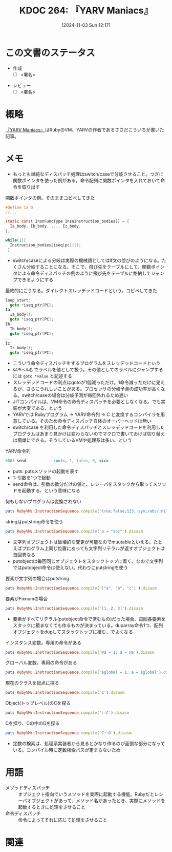 :properties:
:ID: 20241103T121759
:mtime:    20241105165605
:ctime:    20241103121812
:end:
#+title:      KDOC 264: 『YARV Maniacs』
#+date:       [2024-11-03 Sun 12:17]
#+filetags:   :draft:book:
#+identifier: 20241103T121759

# (denote-rename-file-using-front-matter (buffer-file-name) 0)
# (save-excursion (while (re-search-backward ":draft" nil t) (replace-match "")))
# (flush-lines "^\\#\s.+?")

# ====ポリシー。
# 1ファイル1アイデア。
# 1ファイルで内容を完結させる。
# 常にほかのエントリとリンクする。
# 自分の言葉を使う。
# 参考文献を残しておく。
# 文献メモの場合は、感想と混ぜないこと。1つのアイデアに反する
# ツェッテルカステンの議論に寄与するか。それで本を書けと言われて書けるか
# 頭のなかやツェッテルカステンにある問いとどのようにかかわっているか
# エントリ間の接続を発見したら、接続エントリを追加する。カード間にあるリンクの関係を説明するカード。
# アイデアがまとまったらアウトラインエントリを作成する。リンクをまとめたエントリ。
# エントリを削除しない。古いカードのどこが悪いかを説明する新しいカードへのリンクを追加する。
# 恐れずにカードを追加する。無意味の可能性があっても追加しておくことが重要。
# 個人の感想・意思表明ではない。事実や書籍情報に基づいている

# ====永久保存メモのルール。
# 自分の言葉で書く。
# 後から読み返して理解できる。
# 他のメモと関連付ける。
# ひとつのメモにひとつのことだけを書く。
# メモの内容は1枚で完結させる。
# 論文の中に組み込み、公表できるレベルである。

# ====水準を満たす価値があるか。
# その情報がどういった文脈で使えるか。
# どの程度重要な情報か。
# そのページのどこが本当に必要な部分なのか。
# 公表できるレベルの洞察を得られるか

# ====フロー。
# 1. 「走り書きメモ」「文献メモ」を書く
# 2. 1日1回既存のメモを見て、自分自身の研究、思考、興味にどのように関係してくるかを見る
# 3. 追加すべきものだけ追加する

* この文書のステータス
:LOGBOOK:
CLOCK: [2024-11-04 Mon 23:54]--[2024-11-05 Tue 00:19] =>  0:25
CLOCK: [2024-11-04 Mon 22:48]--[2024-11-04 Mon 23:13] =>  0:25
CLOCK: [2024-11-04 Mon 21:56]--[2024-11-04 Mon 22:21] =>  0:25
CLOCK: [2024-11-04 Mon 21:31]--[2024-11-04 Mon 21:56] =>  0:25
:END:
- 作成
  - [ ] <署名>
# (progn (kill-line -1) (insert (format "  - [X] %s 貴島" (format-time-string "%Y-%m-%d"))))
- レビュー
  - [ ] <署名>
# (progn (kill-line -1) (insert (format "  - [X] %s 貴島" (format-time-string "%Y-%m-%d"))))

# チェックリスト ================
# 関連をつけた。
# タイトルがフォーマット通りにつけられている。
# 内容をブラウザに表示して読んだ(作成とレビューのチェックは同時にしない)。
# 文脈なく読めるのを確認した。
# おばあちゃんに説明できる。
# いらない見出しを削除した。
# タグを適切にした。
# すべてのコメントを削除した。
* 概略
# 内容を端的に説明する短い文
[[https://magazine.rubyist.net/articles/0006/0006-YarvManiacs.html][『YARV Maniacs』]]はRubyのVM、YARVの作者であるささだこういちが書いた記事。
* メモ

- もっとも単純なディスパッチ処理はswitch/caseで分岐させること。つぎに関数ポインタを使った例がある。命令配列に関数ポインタを入れておいて命令を取り出す

#+caption: 関数ポインタの例。そのままコピペしてきた
#+begin_src c
  #define Ia 0
  //...

  static const InsnFuncType InsnInstruction_bodies[] = {
    Ia_body, Ib_body, ..., Iz_body,
  };

  while(1){
    Instruction_bodies[iseq[pc]]();
   }
#+end_src

- switch/caseによる分岐は実際の機械語としてはif文の並びのようになる。たくさん分岐することになる。そこで、飛び先をテーブルにして、関数ポインタによる命令ディスパッチの例のように飛び先をテーブルに格納してジャンプできるようにする

#+caption: 最終的にこうなる。ダイレクトスレッデッドコードという。コピペしてきた
#+begin_src c
  loop_start:
    goto *iseq_ptr[PC];
  Ia:
    Ia_body();
    goto *iseq_ptr[PC];
  Ib:
    Ib_body();
    goto *iseq_ptr[PC];
  ...
  Iz:
    Iz_body();
    goto *iseq_ptr[PC];
#+end_src

- こういう命令ディスパッチをするプログラムをスレッデッドコードという
- ~&&ラベル名~ でラベルを値として扱う。その値としてのラベルにジャンプするには ~goto *value~ と記述する
- スレッデッドコードの利点はgotoが1個減っただけ。1命令減っただけに見えるが、さらにうれしいことがある。プロセッサの分岐予測の成功率が高くなる。switch/caseの場合は分岐予測が毎回外れるため遅い
- JITコンパイルは、VM命令の命令ディスパッチを必要としなくなる。でも実装が大変である、という
- YARVでは Rubyプログラム -> YARV命令列 -> C と変換するコンパイラを用意している。そのため命令ディスパッチ自体のオーバーヘッドは無い
- switch/case を利用した命令ディスパッチとスレッデッドコードを利用したプログラムはあまり見かけは変わらないのでマクロで書いておけば切り替えは簡単にできる。そうしているVMや処理系は多い、という

#+caption: YARV命令列
#+begin_src ruby
0003 send            :puts, 1, false, 0, <ic>
#+end_src

- puts: putsメソッドの起動を表す
- 1: 引数を1つで起動
- send命令は、引数の数分だけの値と、レシーバをスタックから取ってメソッドを起動する、という意味になる

#+caption: 何もしないプログラムは変換されない
#+begin_src ruby :results output
puts RubyVM::InstructionSequence.compile('true;false;123;:sym;/abc/;nil').disasm
#+end_src

#+RESULTS:
#+begin_src
== disasm: #<ISeq:<compiled>@<compiled>:1 (1,0)-(1,29)> (catch: FALSE)
0000 putnil                                                           (   1)[Li]
0001 leave
#+end_src

#+caption: stringはputstring命令を使う
#+begin_src ruby :results output
puts RubyVM::InstructionSequence.compile('a = "abc"').disasm
#+end_src

#+RESULTS:
#+begin_src
== disasm: #<ISeq:<compiled>@<compiled>:1 (1,0)-(1,9)> (catch: FALSE)
local table (size: 1, argc: 0 [opts: 0, rest: -1, post: 0, block: -1, kw: -1@-1, kwrest: -1])
[ 1] a@0
0000 putstring                              "abc"                     (   1)[Li]
0002 dup
0003 setlocal_WC_0                          a@0
0005 leave
#+end_src

- 文字列オブジェクトは破壊的な変更が可能なのでmuutableといえる。たとえばプログラム上同じ位置にあっても文字列リテラルが返すオブジェクトは毎回異なる
- putobjectは毎回同じオブジェクトをスタックトップに置く。なので文字列ではputobject命令は使えない。代わりにputstringを使う

#+caption: 要素が文字列の場合はputstring
#+begin_src ruby :results output
puts RubyVM::InstructionSequence.compile('["a", "b", "c"]').disasm
#+end_src

#+RESULTS:
#+begin_src
== disasm: #<ISeq:<compiled>@<compiled>:1 (1,0)-(1,15)> (catch: FALSE)
0000 putstring                              "a"                       (   1)[Li]
0002 putstring                              "b"
0004 putstring                              "c"
0006 newarray                               3
0008 leave
#+end_src

#+caption: 要素がFixnumの場合
#+begin_src ruby :results output
puts RubyVM::InstructionSequence.compile('[1, 2, 3]').disasm
#+end_src

#+RESULTS:
#+begin_src
== disasm: #<ISeq:<compiled>@<compiled>:1 (1,0)-(1,9)> (catch: FALSE)
0000 duparray                               [1, 2, 3]                 (   1)[Li]
0002 leave
#+end_src

- 要素がすべてリテラル(putobject命令で済むもの)だった場合、毎回各要素をスタックに積まなくても作るものが決まっている。duparray命令1つ、配列オブジェクトをdupしてスタックトップに積む、でよくなる

#+caption: インスタンス変数。専用の命令がある
#+begin_src ruby :results output
puts RubyVM::InstructionSequence.compile('@a = 1; a = @a').disasm
#+end_src

#+RESULTS:
#+begin_src
== disasm: #<ISeq:<compiled>@<compiled>:1 (1,0)-(1,14)> (catch: FALSE)
local table (size: 1, argc: 0 [opts: 0, rest: -1, post: 0, block: -1, kw: -1@-1, kwrest: -1])
[ 1] a@0
0000 putobject_INT2FIX_1_                                             (   1)[Li]
0001 setinstancevariable                    :@a, <is:0>
0004 getinstancevariable                    :@a, <is:0>
0007 dup
0008 setlocal_WC_0                          a@0
0010 leave
#+end_src

#+caption: グローバル変数。専用の命令がある
#+begin_src ruby :results output
puts RubyVM::InstructionSequence.compile('$global = 1; a = $global').disasm
#+end_src

#+RESULTS:
#+begin_src
== disasm: #<ISeq:<compiled>@<compiled>:1 (1,0)-(1,24)> (catch: FALSE)
local table (size: 1, argc: 0 [opts: 0, rest: -1, post: 0, block: -1, kw: -1@-1, kwrest: -1])
[ 1] a@0
0000 putobject_INT2FIX_1_                                             (   1)[Li]
0001 setglobal                              :$global
0003 getglobal                              :$global
0005 dup
0006 setlocal_WC_0                          a@0
0008 leave
#+end_src

#+caption: 現在のクラスを起点に探る
#+begin_src ruby :results output
puts RubyVM::InstructionSequence.compile('C').disasm
#+end_src

#+RESULTS:
#+begin_src
== disasm: #<ISeq:<compiled>@<compiled>:1 (1,0)-(1,1)> (catch: FALSE)
0000 opt_getinlinecache                     9, <is:0>                 (   1)[Li]
0003 putobject                              true
0005 getconstant                            :C
0007 opt_setinlinecache                     <is:0>
0009 leave
#+end_src

#+caption: Object(トップレベル)のCを探る
#+begin_src ruby :results output
puts RubyVM::InstructionSequence.compile('::C').disasm
#+end_src

#+RESULTS:
#+begin_src
== disasm: #<ISeq:<compiled>@<compiled>:1 (1,0)-(1,3)> (catch: FALSE)
0000 opt_getinlinecache                     12, <is:0>                (   1)[Li]
0003 pop
0004 putobject                              Object
0006 putobject                              true
0008 getconstant                            :C
0010 opt_setinlinecache                     <is:0>
0012 leave
#+end_src

#+caption: Cを探り、Cの中のDを探る
#+begin_src ruby :results output
puts RubyVM::InstructionSequence.compile('C::D').disasm
#+end_src

#+RESULTS:
#+begin_src
== disasm: #<ISeq:<compiled>@<compiled>:1 (1,0)-(1,4)> (catch: FALSE)
0000 opt_getinlinecache                     13, <is:0>                (   1)[Li]
0003 putobject                              true
0005 getconstant                            :C
0007 putobject                              false
0009 getconstant                            :D
0011 opt_setinlinecache                     <is:0>
0013 leave
#+end_src

- 定数の検索は、処理系実装者から見るとかなり作るのが面倒な部分になっている。コンパイル時に定数検索パスが定まらないため

* 用語

- メソッドディスパッチ :: オブジェクト指向でいうメソッドを実際に起動する機能。Rubyだとレシーバオブジェクトがあって、メソッド名があったとき、実際にメソッドを起動するときに処理をさせること
- 命令ディスパッチ :: 命令によってそれに応じて処理をさせること

* 関連
# 関連するエントリ。なぜ関連させたか理由を書く。意味のあるつながりを意識的につくる。
# この事実は自分のこのアイデアとどう整合するか。
# この現象はあの理論でどう説明できるか。
# ふたつのアイデアは互いに矛盾するか、互いを補っているか。
# いま聞いた内容は以前に聞いたことがなかったか。
# メモ y についてメモ x はどういう意味か。
